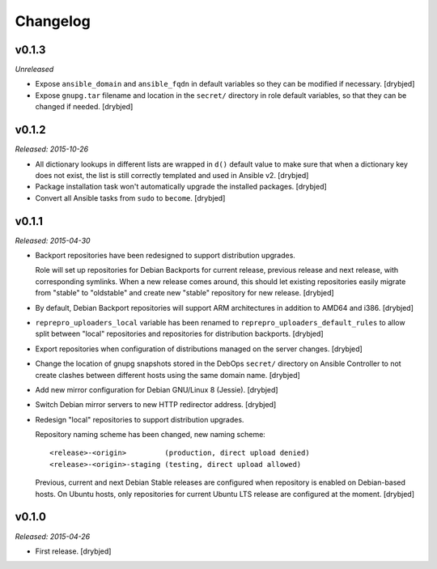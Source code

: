 Changelog
=========

v0.1.3
------

*Unreleased*

- Expose ``ansible_domain`` and ``ansible_fqdn`` in default variables so they
  can be modified if necessary. [drybjed]

- Expose ``gnupg.tar`` filename and location in the ``secret/`` directory in
  role default variables, so that they can be changed if needed. [drybjed]

v0.1.2
------

*Released: 2015-10-26*

- All dictionary lookups in different lists are wrapped in ``d()`` default
  value to make sure that when a dictionary key does not exist, the list is
  still correctly templated and used in Ansible v2. [drybjed]

- Package installation task won't automatically upgrade the installed packages.
  [drybjed]

- Convert all Ansible tasks from ``sudo`` to ``become``. [drybjed]

v0.1.1
------

*Released: 2015-04-30*

- Backport repositories have been redesigned to support distribution upgrades.

  Role will set up repositories for Debian Backports for current release,
  previous release and next release, with corresponding symlinks. When a new
  release comes around, this should let existing repositories easily migrate
  from "stable" to "oldstable" and create new "stable" repository for new
  release. [drybjed]

- By default, Debian Backport repositories will support ARM architectures in
  addition to AMD64 and i386. [drybjed]

- ``reprepro_uploaders_local`` variable has been renamed to
  ``reprepro_uploaders_default_rules`` to allow split between "local"
  repositories and repositories for distribution backports. [drybjed]

- Export repositories when configuration of distributions managed on the server
  changes. [drybjed]

- Change the location of gnupg snapshots stored in the DebOps ``secret/``
  directory on Ansible Controller to not create clashes between different hosts
  using the same domain name. [drybjed]

- Add new mirror configuration for Debian GNU/Linux 8 (Jessie). [drybjed]

- Switch Debian mirror servers to new HTTP redirector address. [drybjed]

- Redesign "local" repositories to support distribution upgrades.

  Repository naming scheme has been changed, new naming scheme::

      <release>-<origin>         (production, direct upload denied)
      <release>-<origin>-staging (testing, direct upload allowed)

  Previous, current and next Debian Stable releases are configured when
  repository is enabled on Debian-based hosts. On Ubuntu hosts, only
  repositories for current Ubuntu LTS release are configured at the moment.
  [drybjed]

v0.1.0
------

*Released: 2015-04-26*

- First release. [drybjed]

